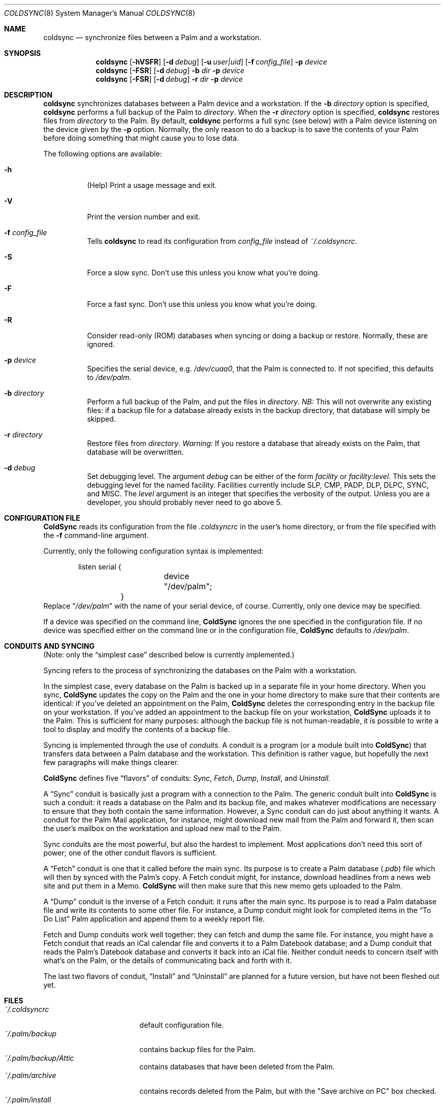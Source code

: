 .\" coldsync.8
.\" $Id: coldsync.8,v 1.6 1999-11-11 07:46:56 arensb Exp $
.\" 
.\" This man page uses the 'mdoc' formatting macros. If your 'man' uses
.\" the old 'man' package, you may run into problems.
.Dd July 12, 1999
.Dt COLDSYNC 8 SMM
.Os
.Sh NAME
.Nm coldsync
.Nd synchronize files between a Palm and a workstation.
.Sh SYNOPSIS
.Nm coldsync
.Op Fl hVSFR
.Op Fl d Ar debug
.Op Fl u Ar user|uid
.Op Fl f Ar config_file
.Fl p Ar device
.Nm coldsync
.Op Fl FSR
.Op Fl d Ar debug
.Fl b Ar dir
.Fl p Ar device
.Nm coldsync
.Op Fl FSR
.Op Fl d Ar debug
.Fl r Ar dir
.Fl p Ar device
.Sh DESCRIPTION
.Nm coldsync
synchronizes databases between a Palm device and a workstation. If the
.Fl b Ar directory
option is specified,
.Nm coldsync
performs a full backup of the Palm to
.Ar directory .
When the
.Fl r Ar directory
option is specified,
.Nm coldsync
restores files from
.Ar directory
to the Palm. By default,
.Nm coldsync
performs a full sync (see below) with a Palm device listening on the
device given by the
.Fl p
option. Normally, the only reason to do a backup is to save the
contents of your Palm before doing something that might cause you to
lose data.
.Pp
The following options are available:
.Bl -tag -width indent
.It Fl h
(Help) Print a usage message and exit.
.It Fl V
Print the version number and exit.
.It Fl f Ar config_file
Tells
.Nm coldsync
to read its configuration from
.Pa config_file
instead of
.Pa ~/.coldsyncrc .
.It Fl S
Force a slow sync. Don't use this unless you know what you're doing.
.It Fl F
Force a fast sync. Don't use this unless you know what you're doing.
.It Fl R
Consider read-only (ROM) databases when syncing or doing a backup or
restore. Normally, these are ignored.
.It Fl p Ar device
Specifies the serial device, e.g.
.Pa /dev/cuaa0 ,
that the Palm is connected to. If not specified, this defaults to
.Pa /dev/palm .
.It Fl b Ar directory
Perform a full backup of the Palm, and put the files in
.Ar directory .
.Em NB:
This will not overwrite any existing files: if a backup file for a
database already exists in the backup directory, that database will
simply be skipped.
.It Fl r Ar directory
Restore files from
.Ar directory .
.Em Warning:
If you restore a database that already exists on the Palm, that
database will be overwritten.
.It Fl d Ar debug
Set debugging level. The argument
.Ar debug
can be either of the form
.Ar facility 
or
.Ar facility:level .
This sets the debugging level for the named facility. Facilities
currently include
.Dv SLP , CMP , PADP , DLP , DLPC , SYNC ,
and
.Dv MISC .
The
.Ar level
argument is an integer that specifies the verbosity of the output.
Unless you are a developer, you should probably never need to go above
5.
.El
.Sh CONFIGURATION FILE
.Nm ColdSync
reads its configuration from the file
.Pa .coldsyncrc
in the user's home directory, or from the file specified with the
.Fl f
command-line argument.
.Pp
Currently, only the following configuration syntax is implemented:
.Bd -literal -offset indent
	listen serial {
		device "/dev/palm";
	}
.Ed
Replace
.Dq Pa /dev/palm
with the name of your serial device, of course. Currently, only one
device may be specified.
.Pp
If a device was specified on the command line,
.Nm ColdSync
ignores the one specified in the configuration file. If no device was
specified either on the command line or in the configuration file,
.Nm ColdSync
defaults to
.Pa /dev/palm .
.Sh CONDUITS AND SYNCING
(Note: only the
.Dq simplest case
described below is currently implemented.)
.Pp
Syncing refers to the process of synchronizing the databases on the
Palm with a workstation.
.Pp
In the simplest case, every database on the Palm is backed up in a
separate file in your home directory. When you sync,
.Nm ColdSync
updates
the copy on the Palm and the one in your home directory to make sure
that their contents are identical: if you've deleted an appointment on
the Palm,
.Nm ColdSync
deletes the corresponding entry in the backup file on your
workstation. If you've added an appointment to the backup file on your
workstation,
.Nm ColdSync
uploads it to the Palm. This is sufficient for many purposes: although
the backup file is not human-readable, it is possible to write a tool
to display and modify the contents of a backup file.
.Pp
Syncing is implemented through the use of
.Em conduits.
A conduit is a program (or a module built into
.Nm ColdSync )
that transfers data between a Palm database and the workstation. This
definition is rather vague, but hopefully the next few paragraphs will
make things clearer.
.Pp
.Nm ColdSync
defines five
.Dq flavors
of conduits:
.Em Sync , Fetch , Dump , Install ,
and
.Em Uninstall.
.Pp
A
.Dq Sync
conduit is basically just a program with a connection to the Palm. The
generic conduit built into
.Nm ColdSync
is such a conduit: it reads a database on the Palm and its backup
file, and makes whatever modifications are necessary to ensure that
they both contain the same information. However, a Sync conduit can do
just about anything it wants. A conduit for the Palm Mail application,
for instance, might download new mail from the Palm and forward it,
then scan the user's mailbox on the workstation and upload new mail to
the Palm.
.Pp
Sync conduits are the most powerful, but also the hardest to
implement. Most applications don't need this sort of power; one of the
other conduit flavors is sufficient.
.Pp
A
.Dq Fetch
conduit is one that it called before the main sync. Its purpose is to
create a Palm database
.Pa ( .pdb )
file which will then by synced with the Palm's copy. A Fetch conduit
might, for instance, download headlines from a news web site and
put them in a Memo.
.Nm ColdSync
will then make sure that this new memo gets uploaded to the Palm.
.Pp
A
.Dq Dump
conduit is the inverse of a Fetch conduit: it runs after the main
sync. Its purpose is to read a Palm database file and write its
contents to some other file. For instance, a Dump conduit might look
for completed items in the
.Dq To \&Do List
Palm application and append them to a weekly report file.
.Pp
Fetch and Dump conduits work well together: they can fetch and dump
the same file. For instance, you might have a Fetch conduit that reads
an iCal calendar file and converts it to a Palm Datebook database; and
a Dump conduit that reads the Palm's Datebook database and converts it
back into an iCal file. Neither conduit needs to concern itself with
what's on the Palm, or the details of communicating back and forth
with it.
.Pp
The last two flavors of conduit,
.Dq Install
and
.Dq Uninstall
are planned for a future version, but have not been fleshed out yet.
.\"  .Sh EXAMPLES
.Sh FILES
.Bl -tag -width ~/.palm/archive -compact
.It Pa ~/.coldsyncrc
default configuration file.
.It Pa ~/.palm/backup
contains backup files for the Palm.
.It Pa ~/.palm/backup/Attic
contains databases that have been deleted from the Palm.
.It Pa ~/.palm/archive
contains records deleted from the Palm, but with the "Save archive on
PC" box checked.
.It Pa ~/.palm/install
contains files to be installed at the next sync.
.El
.Sh SEE ALSO
.Xr pilot-xfer 1
.Rs
.%T Palm Database Files
.Re
.\" XXX - Not yet written
.\".Rs
.\".%T Conduit Tutorial
.\".Re
.Sh AUTHORS
.An Andrew Arensburger Aq arensb@ooblick.com
.Sh DIAGNOSTICS
Many and hopefully self-explanatory.
.Sh BUGS
It is not possible to have more than one Palm device and keep their
contents separate.
.Pp
If you've been syncing with one Palm, then get a replacement and
immediately sync with it, all of your old data will be archived. This
is probably not what you want.
.Pp
There is as yet no tool for manipulating archive files.
.Pp
Probably many others.

